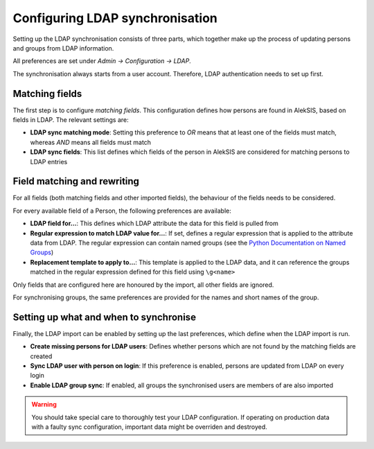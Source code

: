 Configuring LDAP synchronisation
================================

Setting up the LDAP synchronisation consists of three parts, which
together make up the process of updating persons and groups from
LDAP information.

All preferences are set under *Admin → Configuration → LDAP*.

The synchronisation always starts from a user account. Therefore,
LDAP authentication needs to set up first.

Matching fields
~~~~~~~~~~~~~~~

The first step is to configure *matching fields*. This configuration
defines how persons are found in AlekSIS, based on fields in LDAP.
The relevant settings are:

* **LDAP sync matching mode**: Setting this preference to *OR* means
  that at least one of the fields must match, whereas *AND* means all
  fields must match
* **LDAP sync fields**: This list defines which fields of the person
  in AlekSIS are considered for matching persons to LDAP entries

Field matching and rewriting
~~~~~~~~~~~~~~~~~~~~~~~~~~~~

For all fields (both matching fields and other imported fields), the
behaviour of the fields needs to be considered.

For every available field of a Person, the following preferences are
available:

* **LDAP field for…**: This defines which LDAP attribute the data
  for this field is pulled from
* **Regular expression to match LDAP value for…**: If set, defines
  a regular expression that is applied to the attribute data from LDAP.
  The regular expression can contain named groups (see the `Python
  Documentation on Named Groups`_)
* **Replacement template to apply to…**: This template is applied to
  the LDAP data, and it can reference the groups matched in the
  regular expression defined for this field using ``\g<name>``

Only fields that are configured here are honoured by the import,
all other fields are ignored.

For synchronising groups, the same preferences are provided for the
names and short names of the group.

Setting up what and when to synchronise
~~~~~~~~~~~~~~~~~~~~~~~~~~~~~~~~~~~~~~~

Finally, the LDAP import can be enabled by setting up the last preferences,
which define when the LDAP import is run.

* **Create missing persons for LDAP users**: Defines whether persons
  which are not found by the matching fields are created
* **Sync LDAP user with person on login**: If this preference is enabled,
  persons are updated from LDAP on every login
* **Enable LDAP group sync**: If enabled, all groups the synchronised
  users are members of are also imported

.. warning::
   You should take special care to thoroughly test your LDAP configuration.
   If operating on production data with a faulty sync configuration, important
   data might be overriden and destroyed.

.. _Python Documentation on Named Groups: https://docs.python.org/3/howto/regex.html#non-capturing-and-named-groups
